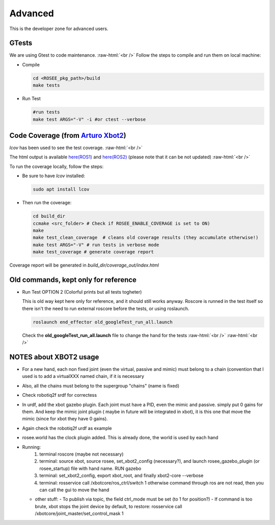 .. _googleTests:

.. role:: raw-html(raw)
    :format: html

Advanced 
===================================================

This is the developer zone for advanced users.

GTests
##########

We are using Gtest to code maintenance.
:raw-html:`<br />`
Follow the steps to compile and run them on local machine:

- Compile

  .. code-block:: bash
  
    cd <ROSEE_pkg_path>/build
    make tests


- Run Test

  .. code-block:: bash

    #run tests
    make test ARGS="-V" -i #or ctest --verbose
    
 
Code Coverage (from `Arturo Xbot2 <https://github.com/ADVRHumanoids/xbot2_wip/issues/21>`_)
##############################################################################################

*lcov* has been used to see the test coverage.
:raw-html:`<br />`

The html output is available `here(ROS1) <_static/coverage_out/index.html>`_ and `here(ROS2) <_static/coverage_out2/index.html>`_ (please note that it can be not updated)
:raw-html:`<br />`

To run the coverage locally, follow the steps:

- Be sure to have *lcov* installed:

  .. code-block:: bash
  
    sudo apt install lcov  
    
- Then run the coverage:

  .. code-block:: bash
  
    cd build_dir
    ccmake <src_folder> # Check if ROSEE_ENABLE_COVERAGE is set to ON)
    make
    make test_clean_coverage  # cleans old coverage results (they accumulate otherwise!)
    make test ARGS="-V" # run tests in verbose mode
    make test_coverage # generate coverage report
	
Coverage report will be generated in *build_dir/coverage_out/index.html*


Old commands, kept only for reference
##############################################################################################
- Run Test OPTION 2 (Colorful prints but all tests togheter)

  This is old way kept here only for reference, and it should still works anyway. Roscore is runned in
  the test itself so there isn't the need to run external roscore before the tests, or using roslaunch.

  .. code-block:: bash
  
    roslaunch end_effector old_googleTest_run_all.launch 
    
  Check the **old_googleTest_run_all.launch** file to change the hand for the tests
  :raw-html:`<br />`
  :raw-html:`<br />`
  
NOTES about XBOT2 usage
##############################################################################################

- For a new hand, each non fixed joint (even the virtual, passive and mimic) must belong to a chain (convention that  I used is to add a
  virtualXXX named chain, if it is necessary
- Also, all the chains must belong to the supergroup "chains" (name is fixed)
- Check robotiq2f srdf for correctess

- In urdf, add the xbot gazebo plugin. Each joint must have a PID, even the mimic and passive. simply put 0 gains for them. And keep the mimic joint plugin ( maybe in future will be integrated in xbot), it is this one that move the mimic (since for xbot they have 0 gains).
- Again check the robotiq2f urdf as example

- rosee.world has the clock plugin added. This is already done, the world is used by each hand

- Running:
   #. terminal roscore (maybe not necessary)
   #. terminal: source xbot, source rosee, set_xbot2_config (necessary?), and launch rosee_gazebo_plugin (or rosee_startup) file with hand name. RUN gazebo
   #. terminal: set_xbot2_config, export xbot_root, and finally xbot2-core --verbose
   #. terminal: rosservice call /xbotcore/ros_ctrl/switch 1  otherwise command through ros are not read, then you can call the gui to move the hand
  
  - other stuff:
    - To publish via topic, the field ctrl_mode must be set (to 1 for position?)
    - If command is too brute, xbot stops the joint device by default, to restore: rosservice call /xbotcore/joint_master/set_control_mask 1
    



